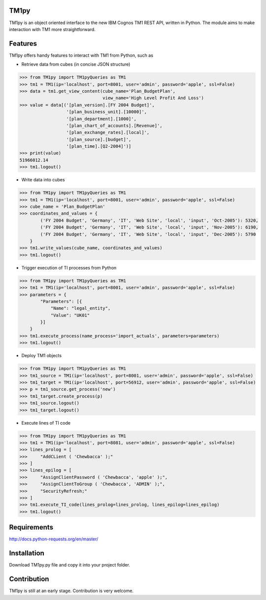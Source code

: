 TM1py
=======================
TM1py is an object oriented interface to the new IBM Cognos TM1 REST API, written in Python.
The module aims to make interaction with TM1 more straightforward.


Features
=======================
TM1py offers handy features to interact with TM1 from Python, such as

- Retrieve data from cubes (in concise JSON structure)

.. code-block:: python

    >>> from TM1py import TM1pyQueries as TM1
    >>> tm1 = TM1(ip='localhost', port=8001, user='admin', password='apple', ssl=False)
    >>> data = tm1.get_view_content(cube_name='Plan_BudgetPlan', 
                                    view_name='High Level Profit And Loss')
    >>> value = data[('[plan_version].[FY 2004 Budget]',
                      '[plan_business_unit].[10000]',
                      '[plan_department].[1000]',
                      '[plan_chart_of_accounts].[Revenue]',
                      '[plan_exchange_rates].[local]',
                      '[plan_source].[budget]',
                      '[plan_time].[Q2-2004]')]
    >>> print(value)
    51966012.14
    >>> tm1.logout()

- Write data into cubes

.. code-block:: python

    >>> from TM1py import TM1pyQueries as TM1
    >>> tm1 = TM1(ip='localhost', port=8001, user='admin', password='apple', ssl=False)
    >>> cube_name = 'Plan_BudgetPlan'
    >>> coordinates_and_values = {
            ('FY 2004 Budget', 'Germany', 'IT', 'Web Site', 'local', 'input', 'Oct-2005'): 5320,
            ('FY 2004 Budget', 'Germany', 'IT', 'Web Site', 'local', 'input', 'Nov-2005'): 6190,
            ('FY 2004 Budget', 'Germany', 'IT', 'Web Site', 'local', 'input', 'Dec-2005'): 5790
        }
    >>> tm1.write_values(cube_name, coordinates_and_values)
    >>> tm1.logout()
    
- Trigger execution of TI processes from Python

.. code-block:: python

    >>> from TM1py import TM1pyQueries as TM1
    >>> tm1 = TM1(ip='localhost', port=8001, user='admin', password='apple', ssl=False)
    >>> parameters = {
            "Parameters": [{ 
                "Name": "legal_entity", 
                "Value": "UK01" 
            }] 
        }
    >>> tm1.execute_process(name_process='import_actuals', parameters=parameters)
    >>> tm1.logout()

- Deploy TM1 objects

.. code-block:: python

    >>> from TM1py import TM1pyQueries as TM1
    >>> tm1_source = TM1(ip='localhost', port=8001, user='admin', password='apple', ssl=False)
    >>> tm1_target = TM1(ip='localhost', port=56912, user='admin', password='apple', ssl=False)
    >>> p = tm1_source.get_process('new')
    >>> tm1_target.create_process(p)
    >>> tm1_source.logout()
    >>> tm1_target.logout()

- Execute lines of TI code

.. code-block:: python

    >>> from TM1py import TM1pyQueries as TM1
    >>> tm1 = TM1(ip='localhost', port=8081, user='admin', password='apple', ssl=False)
    >>> lines_prolog = [
    >>>     "AddCLient ( 'Chewbacca' );"
    >>> ]
    >>> lines_epilog = [
    >>>     "AssignClientPassword ( 'Chewbacca', 'apple' );",
    >>>     "AssignClientToGroup ( 'Chewbacca', 'ADMIN' );",
    >>>     "SecurityRefresh;"
    >>> ]
    >>> tm1.execute_TI_code(lines_prolog=lines_prolog, lines_epilog=lines_epilog)
    >>> tm1.logout()

Requirements
=======================
http://docs.python-requests.org/en/master/

Installation
=======================
Download TM1py.py file and copy it into your project folder.

Contribution
=======================
TM1py is still at an early stage. Contribution is very welcome.


